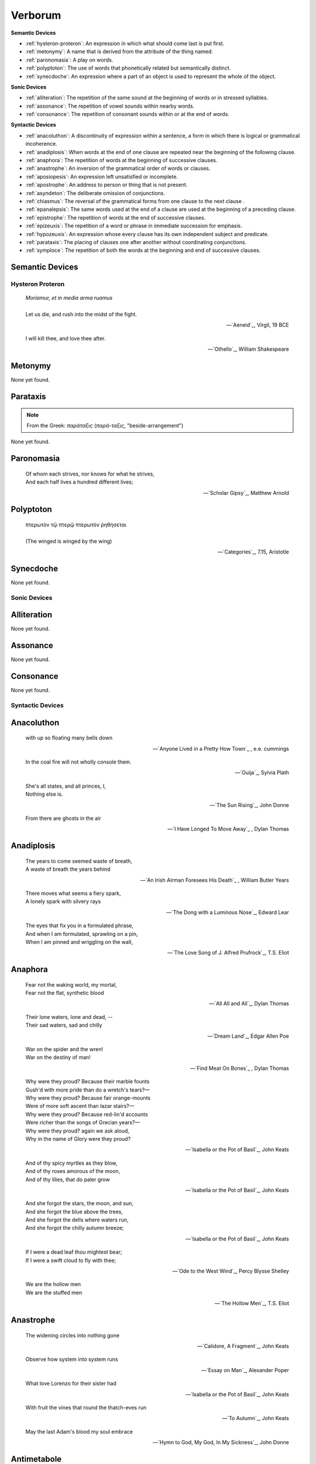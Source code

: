 .. _verborum:

Verborum
========

.. _devices:

**Semantic Devices**

- :ref:`hysteron-proteron`: An expression in which what should come last is put first.
- :ref:`metonymy`: A name that is derived from the attribute of the thing named.
- :ref:`paronomasia`: A play on words.
- :ref:`polyptoton`: The use of words that phonetically related but semantically distinct.
- :ref:`synecdoche`: An expression where a part of an object is used to represent the whole of the object.

**Sonic Devices**

- :ref:`alliteration`: The repetition of the same sound at the beginning of words or in stressed syllables.
- :ref:`assonance`: The repetition of vowel sounds within nearby words.
- :ref:`consonance`: The repetition of consonant sounds within or at the end of words.

**Syntactic Devices**

- :ref:`anacoluthon`: A discontinuity of expression within a sentence, a form in which there is logical or grammatical incoherence.
- :ref:`anadiplosis`: When words at the end of one clause are repeated near the beginning of the following clause.
- :ref:`anaphora`: The repetition of words at the beginning of successive clauses.
- :ref:`anastrophe`: An inversion of the grammatical order of words or clauses.
- :ref:`aposiopesis`: An expression left unsatisfied or incomplete.
- :ref:`apostrophe`: An address to person or thing that is not present.
- :ref:`asyndeton`: The deliberate omission of conjunctions.
- :ref:`chiasmus`: The reversal of the grammatical forms from one clause to the next clause .
- :ref:`epanalepsis`: The same words used at the end of a clause are used at the beginning of a preceding clause.
- :ref:`epistrophe`: The repetition of words at the end of successive clauses.
- :ref:`epizeuxis`: The repetition of a word or phrase in immediate succession for emphasis.
- :ref:`hypozeuxis`: An expression whose every clause has its own independent subject and predicate.
- :ref:`parataxis`: The placing of clauses one after another without coordinating conjunctions.
- :ref:`symploce`: The repetition of both the words at the beginning and end of successive clauses.

.. _semantic_devices:

Semantic Devices
----------------

.. _hysteron-proteron:

-----------------
Hysteron Proteron
-----------------

.. epigraph::

    | *Moriamur, et in media arma ruamus* 
    |
    | Let us die, and rush into the midst of the fight.

    -- `Aeneid`_, Virgil, 19 BCE

.. epigraph::

    | I will kill thee, and love thee after.

    -- `Othello`_, William Shakespeare

.. _metonymy:

Metonymy
--------

None yet found.

.. _parataxis:

Parataxis
---------

.. note::

    From the Greek: *παράταξις* (*παρά-ταξις*, "beside-arrangement") 

None yet found.

.. _paronomasia:

Paronomasia
-----------

.. epigraph::

    | Of whom each strives, nor knows for what he strives,
    | And each half lives a hundred different lives;

    -- `Scholar Gipsy`_, Matthew Arnold

.. _polyptoton:

Polyptoton
----------

.. epigraph::

    | πτερωτὸν τῷ πτερῷ πτερωτὸν ῥηθήσεται
    |
    | (The winged is winged by the wing)
    
    -- `Categories`_, 7.15, Aristotle

.. _synecdoche:

Synecdoche
----------

None yet found.

.. _sonic-devices:

-------------
Sonic Devices
-------------

.. _alliteration:

Alliteration
------------

None yet found.

.. _assonance:

Assonance
---------

None yet found.

.. _consonance:

Consonance
----------

None yet found.

.. _syntactic-devices:

-----------------
Syntactic Devices
-----------------

.. _anacoluthon:

Anacoluthon
-----------

.. epigraph::

    | with up so floating many bells down

    -- `Anyone Lived in a Pretty How Town`_ , e.e. cummings

.. epigraph::

    | In the coal fire will not wholly console them.

    -- `Ouija`_, Sylvia Plath

.. epigraph::

    | She's all states, and all princes, I,
    | Nothing else is.

    -- `The Sun Rising`_, John Donne

.. epigraph::

    | From there are ghosts in the air

    -- `I Have Longed To Move Away`_ , Dylan Thomas

.. _anadiplosis:

Anadiplosis
-----------

.. epigraph::

    | The years to come seemed waste of breath,
    | A waste of breath the years behind

    -- `An Irish Airman Foresees His Death`_ , William Butler Years

.. epigraph::

    | There moves what seems a fiery spark,
    | A lonely spark with silvery rays

    -- `The Dong with a Luminous Nose`_, Edward Lear

.. epigraph::

    | The eyes that fix you in a formulated phrase,
    | And when I am formulated, sprawling on a pin,
    | When I am pinned and wriggling on the wall,

    -- `The Love Song of J. Alfred Prufrock`_, T.S. Eliot

.. _anaphora:

Anaphora
--------

.. epigraph::

    | Fear not the waking world, my mortal,
    | Fear not the flat, synthetic blood

    -- `All All and All`_, Dylan Thomas

.. epigraph::

    | Their lone waters, lone and dead, --
    | Their sad waters, sad and chilly

    -- `Dream Land`_, Edgar Allen Poe

.. epigraph::

    | War on the spider and the wren!
    | War on the destiny of man!

    -- `Find Meat On Bones`_ , Dylan Thomas

.. epigraph::

    | Why were they proud? Because their marble founts
    | Gush'd with more pride than do a wretch's tears?—
    | Why were they proud? Because fair orange-mounts
    | Were of more soft ascent than lazar stairs?—
    | Why were they proud? Because red-lin'd accounts
    | Were richer than the songs of Grecian years?—
    | Why were they proud? again we ask aloud,
    | Why in the name of Glory were they proud?

    -- `Isabella or the Pot of Basil`_, John Keats

.. epigraph::

    | And of thy spicy myrtles as they blow,
    | And of thy roses amorous of the moon,
    | And of thy lilies, that do paler grow
    
    -- `Isabella or the Pot of Basil`_, John Keats

.. epigraph::

    | And she forgot the stars, the moon, and sun,
    | And she forgot the blue above the trees,
    | And she forgot the dells where waters run,
    | And she forgot the chilly autumn breeze;  

    -- `Isabella or the Pot of Basil`_, John Keats

.. epigraph::

    | If I were a dead leaf thou mightest bear;
    | If I were a swift cloud to fly with thee;

    -- `Ode to the West Wind`_, Percy Blysse Shelley

.. epigraph::

    | We are the hollow men
    | We are the stuffed men

    -- `The Hollow Men`_, T.S. Eliot

.. _anastrophe:

Anastrophe
----------

.. epigraph::

    | The widening circles into nothing gone

    -- `Calidore, A Fragment`_, John Keats

.. epigraph::

    | Observe how system into system runs

    -- `Essay on Man`_, Alexander Poper

.. epigraph::

    | What love Lorenzo for their sister had

    -- `Isabella or the Pot of Basil`_, John Keats

.. epigraph::

    | With fruit the vines that round the thatch-eves run

    -- `To Autumn`_, John Keats

.. epigraph::

    | May the last Adam's blood my soul embrace

    -- `Hymn to God, My God, In My Sickness`_, John Donne

.. _antimetabole:

Antimetabole
------------

.. math::

    \text{Antimetabole} \subset \text{Chiasmus}

Antimetabole is included in the category :ref:`chiasmus`.

.. epigraph::

    | When their bones are picked clean and the clean bones gone

    -- `And Death Shall Have No Dominion`_, Dylan Thomas

.. epigraph::

    | Break in the sun till the sun breaks down

    -- `And Death Shall Have No Dominion`_, Dylan Thomas
    
.. epigraph::

    | Pleasure's a sin, and sometimes sin's a pleasure.

    -- Don Jaun, Lord Byron
    
.. epigraph::

    | How beautiful, if sorrow had not made
    | Sorrow more beautiful than Beauty's self.

    -- `Hyperion`_, John Keats

.. epigraph::

    | Fair is foul, and foul is fair. 

    -- Macbeth, William Shakespeare

.. epigraph::

    | The mind is its own place, and in itself
    | Can make a Heav'n of Hell, a Hell of Heav'n.

    -- Paradise Lost, John Milton

.. epigraph::

    | Beauty is truth, truth beauty

    -- `Ode on a Grecian Urn`_, John Keats

.. _aposiopesis:

Aposiopesis
-----------

.. epigraph::

    | For Thine is
    | Life is
    | For Thine is the

    -- `The Hollow Men`_, T.S. Eliot

.. _apostrophe:

Apostrophe
----------

.. epigraph::

    | O Melancholy, linger here awhile!
    | O Music, Music, breathe despondingly!
    | O Echo, Echo, from some sombre isle,
    | Unknown, Lethean, sigh to us—O sigh!

    -- `Isabella or the Pot of Basil`_, John Keats

.. _asyndeton:

Asyndeton
---------

.. math::

    \text{Asyndeton} \supset \text{Hypozeuxis} 

Asyndeton includes the categories :ref:`hypozeuxis`.

None yet found. 


.. _chiasmus:

Chiasmus
--------

.. math::

    \text{Chiasmus} \supset \text{Antimetabole}

Chiasmus includes the category of :ref:`antimetabole`.

.. epigraph::

    | Works without show, and without pomp presides.

    -- An Essay On Criticism, Alexander Pope

.. _epanalepsis:

Epanalepsis
-----------

.. epigraph::

    | It was no dream; or say a dream it was
    | Real are the dreams of Gods, and smoothly pass
    | Their pleasures in a long immortal dream.

    -- `Lamia`_, John Keats

.. epigraph::

    | The maggot that no man can kill
    | And the man no rope can hang

    -- `Find Meat On Bones`_ , Dylan Thomas

.. _epistrophe: 

Epistrophe
----------

.. epigraph::

    | A crowd flowed over London Bridge, so many,
    | I had not thought death had undone so many.

    -- `The Wasteland`_, T.S. Eliot

.. _epizeuxis:

Epizeuxis
---------

None yet found.

.. _hypozeuxis:

Hypozeuxis
----------

.. math::

    \text{Hypozeuxis} \subset \text{Asyndeton}

Asyndeton is included in the category of :ref:`hypozeuxis`.

None yet found.

.. _symploce:

Symploce
--------

.. epigraph::

    | The yellow fog that rubs its back upon the window-panes,
    | The yellow smoke that rubs its muzzle on the window-panes 

    -- `The Love Song of J. Alfred Prufrock`_, T.S. Eliot

.. epigraph::

    | Let us on by this tremulous light!
    | Let us bathe in this crystalline light!

    -- `To Ulalume`_, Edgar Allen Poe